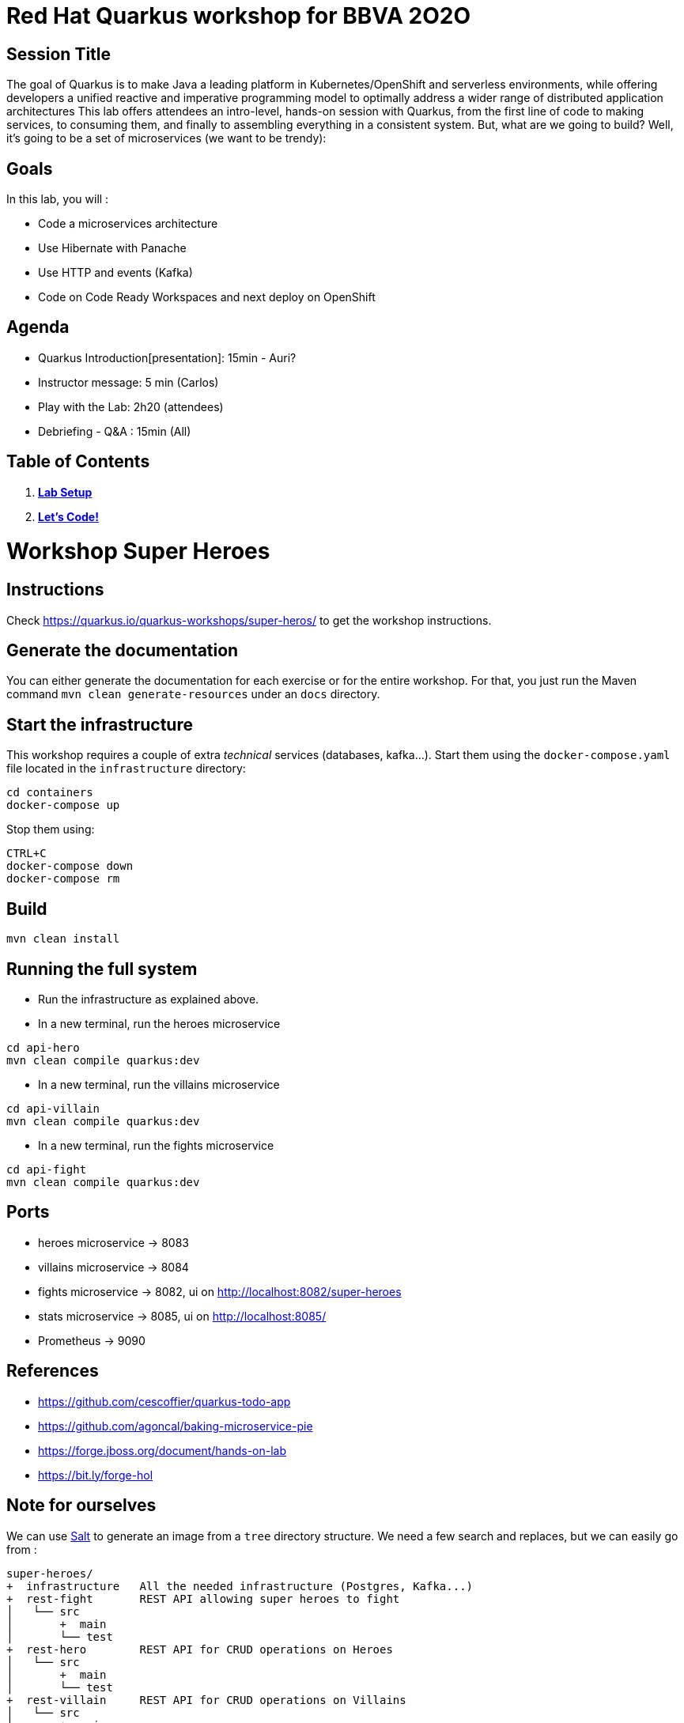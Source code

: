 = Red Hat Quarkus workshop for BBVA 2O2O

== Session Title
The goal of Quarkus is to make Java a leading platform in Kubernetes/OpenShift and serverless environments, while offering developers a unified reactive and imperative programming model to optimally address a wider range of distributed application architectures
This lab offers attendees an intro-level, hands-on session with Quarkus, from the first line of code to making services, to consuming them, and finally to assembling everything in a consistent system. But, what are we going to build? Well, it’s going to be a set of microservices (we want to be trendy):

== Goals

In this lab, you will :

- Code a microservices architecture
- Use Hibernate with Panache
- Use HTTP and events (Kafka)
- Code on Code Ready Workspaces and next deploy on OpenShift

== Agenda

* Quarkus Introduction[presentation]: 15min - Auri?
* Instructor message: 5 min (Carlos)
* Play with the Lab: 2h20 (attendees)
* Debriefing - Q&A : 15min (All)

== Table of Contents

. *link:modules/01_setup_lab.adoc[Lab Setup]*
. *link:modules/01_scenario/02_scenario_Lab.adoc[Let's Code!]*

= Workshop Super Heroes

== Instructions

Check https://quarkus.io/quarkus-workshops/super-heros/ to get the workshop instructions.

== Generate the documentation

You can either generate the documentation for each exercise or for the entire workshop.
For that, you just run the Maven command `mvn clean generate-resources` under an `docs` directory.

== Start the infrastructure

This workshop requires a couple of extra _technical_ services (databases, kafka...).
Start them using the `docker-compose.yaml` file located in the `infrastructure` directory:

```
cd containers
docker-compose up
```

Stop them using:

```
CTRL+C
docker-compose down
docker-compose rm
```

== Build

```bash
mvn clean install
```

== Running the full system

* Run the infrastructure as explained above.
* In a new terminal, run the heroes microservice
```bash
cd api-hero
mvn clean compile quarkus:dev
```
* In a new terminal, run the villains microservice
```bash
cd api-villain
mvn clean compile quarkus:dev
```
* In a new terminal, run the fights microservice
```bash
cd api-fight
mvn clean compile quarkus:dev
```

== Ports

* heroes microservice -> 8083
* villains microservice -> 8084
* fights microservice -> 8082, ui on http://localhost:8082/super-heroes
* stats microservice -> 8085, ui on http://localhost:8085/
* Prometheus -> 9090

== References

* https://github.com/cescoffier/quarkus-todo-app
* https://github.com/agoncal/baking-microservice-pie
* https://forge.jboss.org/document/hands-on-lab
* https://bit.ly/forge-hol

== Note for ourselves

We can use http://plantuml.com/en/salt[Salt] to generate an image from a `tree` directory structure.
We need a few search and replaces, but we can easily go from :

[source,text]
----
super-heroes/
+  infrastructure   All the needed infrastructure (Postgres, Kafka...)
+  rest-fight       REST API allowing super heroes to fight
│   └── src
│       +  main
│       └── test
+  rest-hero        REST API for CRUD operations on Heroes
│   └── src
│       +  main
│       └── test
+  rest-villain     REST API for CRUD operations on Villains
│   └── src
│       +  main
│       └── test
└── ui-super-heroes  Angular application so we can fight visually
    └── src
        +  app
        └── main
----

to :

[source,text]
----
@startsalt
{
{
T
+ infrastructure
+ rest-fight
++ src
++ main
++ test
+ rest-hero
++ src
++ main
++ test
+ rest-villain
++ src
++ main
++ test
+ ui-super-heroes
+ src
+ app
+ main
}
}
@endsalt
----

Here is the sequence of search&replace to easily go from one format to another one:

[source,text]
----
// Change the characters with +
Replace `/` with ``
Replace `├──` with `+ `
Replace `└──` with `+ `
Replace `│` with ` `
// Might have some special character (replace it with a blank)
Replace ' ' with ' '
Replace `    ` with `+`
----

== Running DBs locally with Docker

rest-hero
```bash
docker run --ulimit memlock=-1:-1 -it --rm=true --memory-swappiness=0 --name quarkus_test -e POSTGRES_USER=superman -e POSTGRES_PASSWORD=superman -e POSTGRES_DB=heroes_database -p 5432:5432 postgres:11.5
```

rest-villain
```bash
docker run --ulimit memlock=-1:-1 -it --rm=true --memory-swappiness=0 --name quarkus_test -e POSTGRES_USER=superbad -e POSTGRES_PASSWORD=superbad -e POSTGRES_DB=villains_database -p 5432:5432 postgres:11.5
```

